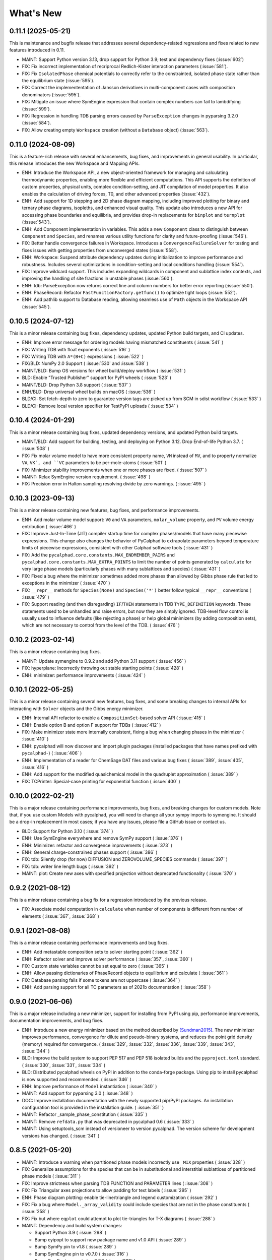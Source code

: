What's New
==========

0.11.1 (2025-05-21)
-------------------

This is maintenance and bugfix release that addresses several dependency-related regressions and fixes related to new features introduced in 0.11.

* MAINT: Support Python version 3.13, drop support for Python 3.9; test and dependency fixes (:issue:`602`)
* FIX: Fix incorrect implementation of recriprocal Redlich-Kister interaction parameters (:issue:`581`).
* FIX: Fix ``IsolatedPhase`` chemical potentials to correctly refer to the constrainted, isolated phase state rather than the equilibrium state (:issue:`595`).
* FIX: Correct the implemententation of Jansson derivatives in multi-component cases with composition denominators (:issue:`595`).
* FIX: Mitigate an issue where SymEngine expression that contain complex numbers can fail to lambdifying (:issue:`599`).
* FIX: Regression in handling TDB parsing errors caused by ``ParseException`` changes in pyparsing 3.2.0 (:issue:`584`).
* FIX: Allow creating empty ``Workspace`` creation (without a ``Database`` object) (:issue:`563`).


0.11.0 (2024-08-09)
-------------------

This is a feature-rich release with several enhancements, bug fixes, and improvements in general usability. In particular, this release introduces the new Workspace and Mapping APIs.

* ENH: Introduce the Workspace API, a new object-oriented framework for managing and calculating thermodynamic properties, enabling more flexible and efficient computations. This API supports the definition of custom properties, physical units, complex condition-setting, and JIT compilation of model properties. It also enables the calculation of driving forces, T0, and other advanced properties (:issue:`432`).
* ENH: Add support for 1D stepping and 2D phase diagram mapping, including improved plotting for binary and ternary phase diagrams, isopleths, and enhanced visual quality. This update also introduces a new API for accessing phase boundaries and equilibria, and provides drop-in replacements for ``binplot`` and ``ternplot`` (:issue:`543`).
* ENH: Add Component implementation in variables. This adds a new ``Component`` class to distinguish between ``Component`` and ``Species``, and renames various utility functions for clarity and future-proofing (:issue:`546`).
* FIX: Better handle convergence failures in Workspace. Introduces a ``ConvergenceFailureSolver`` for testing and fixes issues with getting properties from unconverged states (:issue:`558`).
* ENH: Workspace: Suspend attribute dependency updates during initialization to improve performance and robustness. Includes several optimizations in condition-setting and local conditions handling (:issue:`554`).
* FIX: Improve wildcard support. This includes expanding wildcards in component and sublattice index contexts, and improving the handling of site fractions in unstable phases (:issue:`560`).
* ENH: tdb: ParseException now returns correct line and column numbers for better error reporting (:issue:`550`).
* ENH: PhaseRecord: Refactor ``FastFunctionFactory.getfunc()`` to optimize tight loops (:issue:`552`).
* ENH: Add pathlib support to Database reading, allowing seamless use of ``Path`` objects in the Workspace API (:issue:`545`).

0.10.5 (2024-07-12)
-------------------

This is a minor release containing bug fixes, dependency updates, updated Python build targets, and CI updates.

* ENH: Improve error message for ordering models having mismatched constituents ( :issue:`541` )
* FIX: Writing TDB with float exponents ( :issue:`516` )
* FIX: Writing TDB with ``A*(B+C)`` expressions ( :issue:`522` )
* FIX/BLD: NumPy 2.0 Support ( :issue:`530` and :issue:`538` )
* MAINT/BLD: Bump OS versions for wheel build/deploy workflow ( :issue:`531` )
* BLD: Enable "Trusted Publisher" support for PyPI wheels ( :issue:`523` )
* MAINT/BLD: Drop Python 3.8 support ( :issue:`537` )
* ENH/BLD: Drop universal wheel builds on macOS ( :issue:`536` )
* BLD/CI: Set fetch-depth to zero to guarantee version tags are picked up from SCM in sdist workflow ( :issue:`533` )
* BLD/CI: Remove local version specifier for TestPyPI uploads ( :issue:`534` )

0.10.4 (2024-01-29)
-------------------

This is a minor release containing bug fixes, updated dependency versions, and updated Python build targets.

* MAINT/BLD: Add support for building, testing, and deploying on Python 3.12. Drop End-of-life Python 3.7. ( :issue:`508` )
* FIX: Fix molar volume model to have more consistent property name, ``VM`` instead of ``MV``, and to property normalize ``VA``, ``VK`, and ``VC`` parameters to be per-mole-atoms ( :issue:`501` )
* FIX: Minimizer stability improvements when one or more phases are fixed. ( :issue:`507` )
* MAINT: Relax SymEngine version requirement. ( :issue:`498` )
* FIX: Precision error in Halton sampling resolving divide by zero warnings. ( :issue:`495` )


0.10.3 (2023-09-13)
-------------------

This is a minor release containing new features, bug fixes, and performance improvements.

* ENH: Add molar volume model support: ``V0`` and ``VA`` parameters, ``molar_volume`` property, and ``PV`` volume energy entribution ( :issue:`466` )
* FIX: Improve Just-In-Time (JIT) compiler startup time for complex phases/models that have many piecewise expressions. This change also changes the behavior of PyCalphad to extrapolate parameters beyond temperature limits of piecewise expressions, consistent with other Calphad software tools ( :issue:`431` )
* FIX: Add the ``pycalphad.core.constants.MAX_ENDMEMBER_PAIRS`` and ``pycalphad.core.constants.MAX_EXTRA_POINTS`` to limit the number of points generated by ``calculate`` for very large phase models (particularly phases with many sublattices and species) ( :issue:`431` )
* FIX: Fixed a bug where the minimizer sometimes added more phases than allowed by Gibbs phase rule that led to exceptions in the minimizer ( :issue:`470` )
* FIX: ``__repr__`` methods for ``Species(None)`` and ``Species('*')`` better follow typical ``__repr__`` conventions ( :issue:`479` )
* FIX: Support reading (and then disregarding) ``IF``/``THEN`` statements in TDB ``TYPE_DEFINITION`` keywords. These statements used to be unhandled and raise errors, but now they are simply ignored. TDB-level flow control is usually used to influence defaults (like rejecting a phase) or help global minimizers (by adding composition sets), which are not necessary to control from the level of the TDB. ( :issue:`476` )

0.10.2 (2023-02-14)
-------------------

This is a minor release containing bug fixes.

* MAINT: Update symengine to 0.9.2 and add Python 3.11 support ( :issue:`456` )
* FIX: hyperplane: Incorrectly throwing out stable starting points ( :issue:`428` )
* ENH: minimizer: performance improvements ( :issue:`424` )


0.10.1 (2022-05-25)
-------------------

This is a minor release containing several new features, bug fixes, and some
breaking changes to internal APIs for interacting with ``Solver`` objects and
the Gibbs energy minimizer.

* ENH: Internal API refactor to enable a ``CompositionSet``-based solver API ( :issue:`415` )
* ENH: Enable option B and option F support for TDBs ( :issue:`412` )
* FIX: Make minimizer state more internally consistent, fixing a bug when changing phases in the minimizer ( :issue:`410` )
* ENH: pycalphad will now discover and import plugin packages (installed packages that have names prefixed with ``pycalphad-``)  ( :issue:`406` )
* ENH: Implementation of a reader for ChemSage DAT files and various bug fixes ( :issue:`389`, :issue:`405`, :issue:`416` )
* ENH: Add support for the modified quasichemical model in the quadruplet approximation ( :issue:`389` )
* FIX: TCPrinter: Special-case printing for exponential function ( :issue:`400` )


0.10.0 (2022-02-21)
-------------------

This is a major release containing performance improvements, bug fixes, and breaking changes for custom models.
Note that, if you use custom Models with pycalphad, you will need to change all your sympy imports to symengine.
It should be a drop-in replacement in most cases; if you have any issues, please file a GitHub issue or contact us.

* BLD: Support for Python 3.10 ( :issue:`374` )
* ENH: Use SymEngine everywhere and remove SymPy support ( :issue:`376` )
* ENH: Minimizer: refactor and convergence improvements ( :issue:`373` )
* ENH: General charge-constrained phases support ( :issue:`386` )
* FIX: tdb: Silently drop (for now) DIFFUSION and ZEROVOLUME_SPECIES commands ( :issue:`397` )
* FIX: tdb: writer line length bugs ( :issue:`392` )
* MAINT: plot: Create new axes with specified projection without deprecated functionality ( :issue:`370` )


0.9.2 (2021-08-12)
------------------

This is a minor release containing a bug fix for a regression introduced by the previous release.

* FIX: Associate model computation in ``calculate`` when number of components is different from number of elements ( :issue:`367`, :issue:`368` )


0.9.1 (2021-08-08)
------------------

This is a minor release containing performance improvements and bug fixes.

* ENH: Add metastable composition sets to solver starting point ( :issue:`362` )
* ENH: Refactor solver and improve solver performance ( :issue:`357`, :issue:`360` )
* FIX: Custom state variables cannot be set equal to zero ( :issue:`365` )
* ENH: Allow passing dictionaries of PhaseRecord objects to equilibrium and calculate ( :issue:`361` )
* FIX: Database parsing fails if some tokens are not uppercase ( :issue:`364` )
* ENH: Add parsing support for all TC parameters as of 2021b documentation ( :issue:`358` )


0.9.0 (2021-06-06)
------------------

This is a major release including a new minimizer, support for installing from PyPI using pip, performance improvements, documentation improvements, and bug fixes.

* ENH: Introduce a new energy minimizer based on the method described by [Sundman2015]_.
  The new minimizer improves performance, convergence for dilute and pseudo-binary systems,
  and reduces the point grid density (memory) required for convergence.
  ( :issue:`329`, :issue:`332`, :issue:`336`, :issue:`339`, :issue:`343`, :issue:`344` )
* BLD: Improve the build system to support PEP 517 and PEP 518 isolated builds and
  the ``pyproject.toml`` standard. ( :issue:`330`, :issue:`331`, :issue:`334` )
* BLD: Distributed pycalphad wheels on PyPI in addition to the conda-forge package.
  Using pip to install pycalphad is now supported and recommended. ( :issue:`346` )
* ENH: Improve performance of ``Model`` instantiation ( :issue:`340` )
* MAINT: Add support for pyparsing 3.0 ( :issue:`348` )
* DOC: Improve installation documentation with the newly supported pip/PyPI packages.
  An installation configuration tool is provided in the installation guide. ( :issue:`351` )
* MAINT: Refactor _sample_phase_constitution ( :issue:`335` )
* MAINT: Remove ``refdata.py`` that was deprecated in pycalphad 0.6 ( :issue:`333` )
* MAINT: Using setuptools_scm instead of versioneer to version pycalphad.
  The version scheme for development versions has changed. ( :issue:`341` )


0.8.5 (2021-05-20)
------------------

* MAINT: Introduce a warning when partitioned phase models incorrectly use ``_MIX`` properties ( :issue:`328` )
* FIX: Generalize assumptions for the species that can be in substitutional and interstitial sublattices of partitioned phase models ( :issue:`311` )
* FIX: Improve strictness when parsing TDB FUNCTION and PARAMETER lines ( :issue:`308` )
* FIX: Fix Triangular axes projections to allow padding for text labels ( :issue:`295` )
* ENH: Phase diagram plotting: enable tie-line/triangle and legend customization ( :issue:`292` )
* FIX: Fix a bug where ``Model._array_validity`` could include species that are not in the phase constituents ( :issue:`258` )
* FIX: Fix but where ``eqplot`` could attempt to plot tie-triangles for T-X diagrams ( :issue:`288` )

* MAINT: Dependency and build system changes:

  * Support Python 3.9 ( :issue:`298` )
  * Bump cyipopt to support new package name and v1.0 API ( :issue:`289` )
  * Bump SymPy pin to v1.8 ( :issue:`289` )
  * Bump SymEngine pin to v0.7.0 ( :issue:`316` )
  * Bump SymEngine.py pin to v0.7.2 ( :issue:`289` )
  * Switch to matplotlib-base; bump to v3.3 ( :issue:`327` )
  * Fix NumPy deprecation warnings introduced in v1.20 ( :issue:`312` )
  * Use ``setup_requires`` for build Python build dependences ( :issue:`325` )
  * The pycalphad conda channel is no longer required for installation ( :issue:`297` )


0.8.4 (2020-10-28)
------------------

This is a minor release containing performance improvements and bug fixes.

* DOC: Fix array indexing in examples ( :issue:`282` )
* ENH: Improve compilation performance by unwraping ``Piecewise`` with only one nonzero branch in ``Model.redlich_kister_sum`` ( :issue:`281` )
* ENH: Improve ``hyperplane()`` performance and support parameter vectorization in ``calculate()`` ( :issue:`274` )
* FIX: Bug fixes and tests for the two sublattice ionic liquid where energies were calculated incorrectly ( :issue:`273` )
* MAINT: Fixes an internal API regression in ``_eqcalculate``, the ``models`` aregument is now ``model`` ( :issue:`272` )
* FIX: Fixes a bug where databases with many components would raise an error because ``_eqcalculate`` computed the degrees of freedom based on  all components instead of the active components defined in the current ``Model`` instance ( :issue:`270` )

0.8.3 (2020-03-31)
------------------

This is a minor bug fix release.

* FIX: Improved ``model_hints`` construction when reading databases with out of order type definitions, fixes detecting disordered phases with ``filter_phases`` ( :issue:`269` )
* FIX: Complex infinity in ``Model`` expressions are converted to real infinity so SymEngine can ``lambdify`` the expressions ( :issue:`267` )

0.8.2 (2020-03-07)
------------------

This is a minor release with bug fixes and performance improvements. Python 2.7 support is dropped as well as Python 3.5 and below. Python 3.6-3.8 are explictly supported.

* ENH: Reading large databases via delayed parameter processing ( :issue:`266` )
* FIX: Support PhaseRecord pickling, switch SymEngine backend to LLVM ( :issue:`264` )
* DOC: Regenerate examples ( :issue:`263` )
* DOC: Update examples ( :issue:`262` )
* ENH: variables.MassFraction object implementation ( :issue:`254` )
* MAINT: Update and pin to SymPy 1.5 ( :issue:`251` )
* MAINT: Support Python 3.8, drop Python 2, <3.6 ( :issue:`257` )

0.8.1 (2019-11-28)
------------------

This is a minor release with bug fixes and performance improvements.

* ENH: Calculation speed and accuracy improvements via exact Hessians and the SymEngine lambda backend ( :issue:`249` )
* ENH: Faster binary phase diagram mapping ( :issue:`209` )
* FIX: Calculating disordered phase only if respective ordered phase inactive. Thanks @igorjrd ( :issue:`248` )
* ENH: Use better colors in phase_legend(). Thanks @igorjrd ( :issue: `242` )
* FIX: Suspend a phase if only a pure-vacancy endmember would be active. Thanks @igorjrd ( :issue:`239` )
* ENH: Add element reference data reading/writing to TDB parser ( :issue:`240` )
* DOC: Typo in documentation. Thanks @jwsiegel2150 ( :issue:`237` )
* FIX: SymPy namespace clash with TDBs, and other deprecation fixes ( :issue:`234` )
* DOC: Update installation instructions ( :issue:`241` )
* MNT: Relax dask requirements to the minimum required for ``scheduler=`` syntax ( :issue:`223` )

0.8 (2019-05-31)
----------------

This is a major release with bug fixes and performance improvements.

* ENH: Major performance improvement with new Just-In-Time SymEngine/LLVM-based compiler. ( :issue:`220` )
* ENH: Support for fixing the chemical potential of an element as an equilibrium constraint. ( :issue:`200` )
* ENH: Support for shifting the reference state of an equilibrium calculation. ( :issue:`205` )
* MAINT: Internal reorganization of the phase model constructors. ( :issue:`214` :issue:`217` )
* DOC: A new example for computing properties of custom models has been added.
* MAINT: Windows Python 2.7 support has been dropped. ( :issue:`220` )


0.7.1 (2018-11-14)
------------------

This is a minor release with bug fixes and performance improvements.

* FIX: PhaseRecord: Fix pickling, so distributed scheduling will work ( :issue:`196` )
* FIX: Max phases by Gibbs phase rule accommodated  ( :issue:`184` )
* FIX: SymPy 1.2 compatibility ( :issue:`180` )
* FIX: Model: Degree of ordering property calculation when vacancy is in the system
* FIX: Species Python 2 unicode support ( :issue:`166` )
* ENH: Allow solution refinement by the Ipopt solver to be disabled. ( :issue:`187` )
* ENH: Enable custom solvers ( :issue:`177` )
* DOC: Update pycalphad logo to be smoother and have a version with text. Thanks to Joyce Yong. ( :issue:`193` )
* MNT: Refactor callables creation in equilibrium() and calculate() ( :issue:`192` )
* ENH: tdb: Move tdb grammar creation out of loop
* ENH: Add magnetic moment as default Model property BMAG
* ENH: Optimize _compute_phase_values ( :issue:`175` )


0.7 (2018-03-19)
----------------

This is a major release with new features and performance improvements.

* ENH: Add support for calculations with species, including support for the associate, ionic liquid, and gas phase models ( :issue:`161` ).
* The compiled backed of common models has been removed. Users should expect that the first set of calculations with new phases in a Python script or session be slower as the models for each phase are compiled in real time.
* ENH: Performance of JIT compilation of phases has been improved.
* ENH: equilibrium: Performance optimizations to reduce the overhead of calling equilibrium, particularly in tight loops.


0.6.1 (2017-12-01)
------------------

This is a minor release with bug fixes and new features.

* ENH: tdb: Add more command parsing: TEMPERATURE_LIMITS, DATABASE_INFO, VERSION_DATE, REFERENCE_FILE, ADD_REFERENCES
* FIX: tdb: Allow '-' character in phase names.
* ENH/FIX: tdb: Allow comma character to specify default low temperature limit (0.01 K)


0.6 (2017-11-26)
----------------

This is a major release with new features, bug fixes and performance improvements.

* Users updating from an earlier version should follow the updated installation instructions to ensure they have all the correct dependencies.
* MAINT: Python 3.4 support has been dropped ( :issue:`145` ).
* MAINT: Windows Python 2.7 32-bit support has been dropped. 64-bit is still supported.
* ENH: A new solver based on the optimization package IPOPT has been implemented, leading to increased accuracy and lower memory consumption ( :issue:`124` ).
* ENH: Windows users no longer have to install the Microsoft C compiler if they use Anaconda. The installer will now automatically download a MinGW-based compiler toolchain.
* DOC: The documentation has been updated and expanded ( :issue:`146` ).
* ENH: calculate: Automatically suspend inactive phases from calculation ( :issue:`141` ).
* ENH: Tielines can now be toggled on and off in phase diagrams ( :issue:`136` ).
* ENH: Species support in Database and TDB read/write ( :issue:`137` ).
* FIX: Axis labeling bug in eqplot due to leaking list comprehension variable.
* FIX: Maintain sorted state variable ordering when one or more state variables is left as default ( :issue:`116` ).
* MAINT: Cleanup refdata, fitting, and core.eqresult modules ( :issue:`135` ).
* FIX: tdb: Update float parsing regex ( :issue:`144` ).


0.5.2 (2017-08-10)
------------------

This is a minor release with a new feature, bug fixes and performance improvements.

* ENH: Add ternary isothermal phase diagram plotting. ( :issue:`98` ).
* FIX: sympy 1.1 compatibility ( :issue:`108` ).
* ENH/FIX: Make equilibrium Datasets serializable to netCDF ( :issue:`111` ).
* FIX: Raise an error if invalid keyword arguments are passed to Database.write ( :issue:`117` ).
* ENH/DOC: Remove log.py module ( :issue:`104` ).
* FIX: Mistake in the Cementite Analysis example ( :issue:`91` ).


0.5.1 (2017-05-12)
------------------

This is a minor release with bug fixes.

* FIX: Custom Models involving certain mathematical constants will compile. Fixes :issue:`91`.
* FIX: Undefined symbols in CompiledModel are automatically set to zero. Fixes :issue:`90`.

0.5 (2017-05-04)
----------------

This is a major release with bug fixes and performance improvements.

* Python 3.6 is now supported. Python 3.3 support has been dropped.
* The equilibrium solver is now significantly faster and more robust. A new Cython-based implementation of the Model class,
  CompiledModel, has virtually eliminated cold-start calculation time.
* Cython is now a run-time and build-time dependency. Obsolete dependencies have been removed. Windows is still supported
  with the caveat that users will need to install the Microsoft Visual C++ Build Tools to get a working C compiler.
* The [pycalphad paper](http://doi.org/10.5334/jors.140) has been published.
* The progress bar has been removed along with the dependency on tqdm.
* ENH: Raise warning if unused kwargs are passed to equilibrium
* ENH: TDB compatibility: All characters after command delimiters should be ignored.
* FIX: Fix solver when sum of compositions > 1
* DOC: calculate: Add default pdens value to docstring. Fixes  :issue:`85`.
* FIX: Indexing errors ( :issue:`63` ).
* FIX: eqsolver: Handle component index correctly when VA is not last component in alphabetical order. Fixes :issue:`62`.
* ENH: calculate/equilibrium: Add parameters kwarg to allow users to override Database FUNCTIONs.
* DOC: Add Getting Help section to readme and docs.
* FIX: binplot: Fix ordering of phase labels and colors.
* tdb: Make ELEMENT grammar more strict to catch typos easier. Fixes :issue:`57`.
* ENH: Caching rewrite and performance increase. Database objects are now hashable.
* ENH: calculate: Performance enhancements via profiling.
* ENH: equilibrium: Break computation up into parallelizable pieces using dask.

0.4.2 (2016-08-26)
------------------

This is a minor feature release with one breaking change.

* There is now support for the Xiong magnetic model (Xiong et al, Calphad, 2012), two-state liquid-amorphous model,
  and Einstein model in the Model class. TDB support has been extended where necessary.
* ENH/BRK: Model: Add 'contributions' class attribute to make it easier for users to define custom energetic
  contributions. The API for custom contributions has changed; the old method will no longer work.
* FIX: equilibrium: Correctly use custom models during property calculation with ``output`` keyword argument.

0.4.1 (2016-08-08)
------------------

This is a minor bug fix release.

* Python 3.3 support has been dropped. See :issue:`46`.
* Documentation has been transitioned to a new domain, [https://pycalphad.org](https://pycalphad.org). See :issue:`47`.
* BLD: Exclude xarray 0.8 from dependencies since it has a regression. (Newer versions are fine.)
* DOC: Automated project documentation building and deployment via Travis CI.

0.4 (2016-08-03)
----------------

This is a major release with bug fixes and performance improvements.

* The equilibrium solver core has been rewritten, resulting in a significant increase in robustness and accuracy,
  particularly for chemical potential calculation with miscibility gaps. See :issue:`43`.
* For performance, dask-powered multiprocessing is now used to parallelize equilibrium calculations.
  Because of this, dask and dill are now dependencies.
* Database and Model objects can now be pickled on all supported platforms, fixing a multiprocessing issue.

0.3.6 (2016-06-01)
------------------

This is a minor release with bug fixes and performance improvements.

* Fix installation problem on Windows when using Anaconda.
* Add new compiled backend for phase models. This new backend provides a significant performance improvement.
* Experimental support for the numba library has been removed.

0.3.5 (2016-05-14)
------------------

This is a minor bug fix release.

* ``tdb``: Fix TDB parsing errors on recent (>=2.1) versions of pyparsing.
* ``equilibrium``: Improve convergence and numerical stability of solver. Fix potential sign error in Hessian matrix.
  Support mapping over two composition variables at once.
  An error is now raised if a calculation specifies components not in the Database.

0.3.4 (2016-04-28)
------------------

This is a minor bug fix release.

* ``Model``: Support the use of the absolute value function in the energy function.

0.3.3 (2016-04-21)
------------------

This is a minor release with bug fixes and performance improvements.

* ``equilibrium``: Significant improvements to the speed and accuracy of the solver.
  There is still some work to do for step and map calculations, planned for 0.4.
* ``Model``: Numerical accuracy improvement for the magnetic model :issue:`40`.
* ``Database``: Improvements to TDB writing, particularly for order-disorder models.
* ``Database``: Support for reading diffusion mobility databases.
  Kinetic simulations are not on the roadmap, but this makes it easier to manipulate diffusion data.
  Pull requests improving pycalphad's support for kinetic calculations are welcome.

0.3.2 (2016-02-22)
------------------

This is a minor bug fix release.

* ``equilibrium``: Fix a bug causing calculations at multiple temperatures to fail in multi-component systems.
  Thanks to Ali for reporting.
* ``equilibrium``: More numerical robustness improvements.
  (Global search now satisfies the strong Wolfe conditions on every iteration.)
  Further performance improvements will come to this soon.
* pycalphad now depends on pyparsing<2.1.0 pending resolution of :issue:`38`.

0.3.1 (2016-02-18)
------------------

This is a minor bug fix release.

* ``Model``: Make the ``curie_temperature`` attribute work when dealing with the order-disorder model.
* ``equilibrium``: Fix a bug involving the ``output`` keyword argument in multi-phase calculations.

0.3 (2016-02-17)
----------------

This is a major release with new features and fixes. It is very likely that
if you will need to update code to be compatible with this version.

* **Breaking change**: Removed ``residuals`` module and the deprecated ``energy_surf`` routine.
* **Breaking change**: Removed ternary isotherm plotting for now, pending a rewrite.
* **Breaking change**: The ``refstates`` module has been renamed to ``refdata``.
* **Breaking change** in ``Database``: Removed ``typedefs`` member.
* ``binplot``:
  Completely rewritten to use the new equilibrium engine. See also the new companion function ``eqplot``.
  **Breaking change**: The API for calling ``binplot`` has also been completely changed.
* ``Database``:
  ``to_file`` learned a ``groupby`` keyword argument for changing how PARAMETERs are sorted.
  Loading a TDB will now raise ``ValueError`` if the file contains duplicate FUNCTIONs.
  The TDB writer now generates output more conformant with Thermo-Calc.
* ``equilibrium``:
  Substantively rewritten for robustness and accuracy. Users will notice a difference, especially for dilute calculations.
  Unfortunately it's still a bit slow; fixing that will be a focus of the 0.3.x cycle. See :issue:`37`.
  Learned a ``output`` keyword argument for specifying additional equilibrium properties to compute.
* The ``tqdm`` library is now a dependency. It adds progress bar support to ``equilibrium``.
* ``Model``:
  Added ``constituents``, ``phase_name`` and ``site_ratios`` attributes, in analogy with ``Phase`` objects.
  This makes it easier to interact with the sublattice model without having to keep ``Database`` objects around.
  Added a ``degree_of_ordering`` (abbreviation ``DOO``) property. Only has meaning for phases with sublattice ordering.
  Added a ``curie_temperature`` (abbreviation ``TC``) property. Only nonzero for phases with magnetic ordering.
* ``calculate``:
  Learned a ``broadcast`` boolean keyword argument for turning broadcasting off. This is useful
  for computing many different system configurations in a pointwise fashion, when there's no
  obvious way of expressing the calculation as a traditional "step" or "map".
* The ``xray`` dependency was renamed to ``xarray``. The change should be transparent to users when updating.

0.2.5 (2015-12-22)
------------------

This is a minor release with new features and bug fixes.

* **Breaking change** in ``Model``: All mixing attributes have been renamed from ``MIX_{attr}`` to ``{attr}_MIX``.
* Early support for reference states has been added to the ``refstates`` module. The reference molar Gibbs energies
  of the pure elements according to the 1991 SGTE standard can be found in ``pycalphad.refstates.SGTE91``.
* ``Database`` now has file import/export support with ``to_file``, ``from_file``, ``from_string`` and ``to_string``.
  Currently TDB is the only supported format, but more can now easily be added in the future.
  The function for extending pycalphad with new formats is ``Database.register_format``.
  Loading databases with the default constructor, i.e., ``Database('file.tdb')``, will continue to work.
* Equivalence comparison support for ``Database`` and ``Model``.
  For example, if ``dbf`` is a ``Database``, ``dbf == Database.from_string(dbf.to_string(fmt='tdb'), fmt='tdb')``.
  Equivalent ``Database`` objects should always produce equivalent ``Model`` objects.
  We have tests for this, but if you find a case where this isn't true, it's a bug and can be reported on the issue tracker.
* A new sampling algorithm for equilibrium calculation, based on the scrambled Halton sequence, has been implemented.
  It should improve performance for multi-component systems once some other improvements have been finalized.
  For now, users will probably not notice a difference.
* ``Model``: Added ``CPM_MIX`` attribute for molar isobaric heat capacity of mixing.
* Many unit tests have been cleaned up and streamlined, with test coverage back up above 80%.

0.2.4 (2015-11-18)
------------------

This is a minor release with bug fixes and performance improvements.

* Optional, experimental support for numba_ has been added to ``calculate``.
  If numba>=0.22 is installed and ``calculate`` is directly called without the ``mode``
  keyword argument, a numba-optimized function will be generated for the calculation.
  You can force the old behavior with ``mode='numpy'``.
  ``equilibrium`` does not currently use this code path regardless.
* A performance improvement to how ``lower_convex_hull`` computes driving force
  gives a nice speedup when calling ``equilibrium``.
  There's still a lot of room for improvement, especially for step/map calculations.
* Piecewise-defined functions are now lazily-evaluated, meaning only the values necessary
  for the given conditions will be computed. Before, all values were always computed.
  Users will notice the biggest difference when calculating phases with the magnetic model.
* Fix a small but serious bug when running tinydb v3 with pycalphad ( :issue:`30` ).
* Fix a platform-dependent crash bug when using ``binplot`` ( :issue:`31` ).
* Support for numexpr has been removed.
* The documentation on ReadTheDocs should be building properly again ( :issue:`26` ).

.. _numba: http://numba.pydata.org/

0.2.3 (2015-11-08)
------------------

This is a minor release with bug fixes and performance improvements.

* Autograd is now a required dependency. It should be automatically installed on upgrade.
* The magnetic contribution to the energy has been improved in performance.
  For some users (mainly Fe or Ni systems), the difference will be dramatic.
* Numerical stability improvements to the energy minimizer ( :issue:`23` ).
  The minimizer now solves using exact Hessians and is generally more robust.
  ``pycalphad.core.equilibrium.MIN_STEP_LENGTH`` has been removed.
  There are still issues computing dilute compositions; these will continue to be addressed.
  Please report these numerical issues if you run into them because they are difficult to find through automated testing.
* Automated testing is now enabled for Mac OSX and Windows, as well as Linux (previously enabled).
  This should help to find tricky bugs more quickly. (Note that this runs entirely on separate
  infrastructure and is not collecting information from users.)

0.2.2 (2015-10-17)
------------------

This is a minor bugfix release.

* Numerical stability improvements to the energy minimizer ( :issue:`23` ).
  If you're still getting singular matrix errors occasionally, you can try adjusting
  the value of ``pycalphad.core.equilibrium.MIN_STEP_LENGTH`` as discussed in the issue above.
  Please report these numerical issues if you run into them because they are difficult to find through automated testing.
* Fixes for the minimizer sometimes giving type conversion errors on numpy 1.10 ( :issue:`24` ).

0.2.1 (2015-09-10)
------------------

This is a minor bugfix release.

* Composition conditions are correctly constructed when the dependent component does not come
  last in alphabetical order ( :issue:`21` ).


0.2 (2015-08-23)
----------------

This is a big release and is largely incompatible with 0.1.x.
This was necessary for the move to the new equilibrium engine.
0.2.x will be the last "alpha" version of pycalphad where APIs are broken without notice.
0.3 will begin the "beta" cycle where API stability will be enforced.

* pycalphad now depends on numpy>=1.9 and xray
* New unified equilibrium computation interface with ``equilibrium`` function.
  Features point, step and map calculation for multi-phase, multi-component problems.
  Time performance is a known issue. A typical calculation will take 3-5 minutes until it's fixed.
* ``Ellipsis`` or ``...`` can be used in the phases argument of ``equilibrium`` to mean "all phases in a Database".
* ``pycalphad.eq`` is renamed to ``pycalphad.core``
* ``energy_surf`` is now deprecated in favor of the new xray-based ``calculate``.
  It's possible to convert xray Datasets to pandas DataFrames with the ``.to_dataframe()`` function.
* The ``Equilibrium`` class has been removed without deprecation. The old engine worked unreliably.
  Use the new ``equilibrium`` routine instead.
* The ``Model`` class has been streamlined. It's now much easier to modify a ``Model`` by accessing the
  ``Model.models`` member dict. Changes to ``models`` will be reflected in ``Model.ast``, ``Model.energy``, etc.
* Adding a property attribute to a subclass of ``Model`` automatically makes it available to use in the ``output``
  keyword argument of ``calculate``. This is useful for computing properties not yet defined in ``Model``.
* Experimental support for model parameter fitting is available in the ``residuals`` module.
  It requires the unlisted dependency ``lmfit`` to import.
* BUG: tdb: Sanitize sympify input and clean up pyparsing tracebacks inside parser actions.
* BUG: Always alphabetically sort components listed in interaction parameters ( :issue:`17` ).
* ENH: V0 TDB parameter support
* ENH: Model: Symbol replacement performance improvement during initialization.
* TST: Test coverage above 80%


0.1.1.post1 (2015-04-10)
------------------------

* Fixes for automated test coverage
* Add funding acknowledgment


0.1.1 (2015-04-09)
------------------

* Single-source version support with Versioneer

0.1 (2015-04-09)
----------------

* Initial public release

.. [Sundman2015] Sundman, Lu, and Ohtani, *Computational Materials Science* 101 (2015) 127-137 `doi: 10.1016/j.commatsci.2015.01.029 <http://doi.org/10.1016/j.commatsci.2015.01.029>`_

